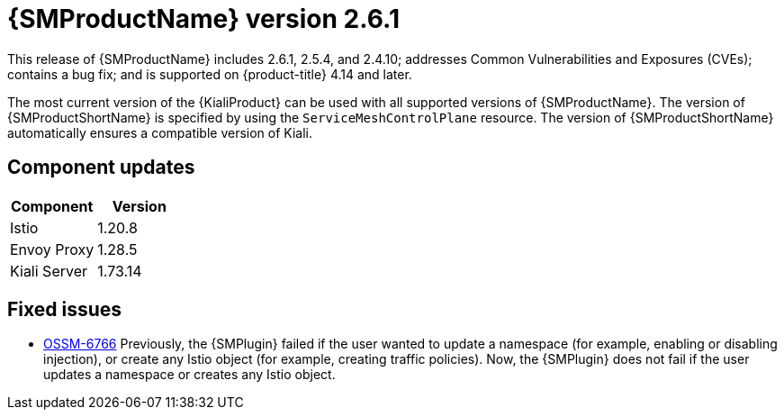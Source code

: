 ////
Module included in the following assemblies:
* service_mesh/v2x/servicemesh-release-notes.adoc
////

:_mod-docs-content-type: REFERENCE
[id="ossm-release-2-6-1_{context}"]
= {SMProductName} version 2.6.1

This release of {SMProductName} includes 2.6.1, 2.5.4, and 2.4.10; addresses Common Vulnerabilities and Exposures (CVEs); contains a bug fix; and is supported on {product-title} 4.14 and later.

The most current version of the {KialiProduct} can be used with all supported versions of {SMProductName}. The version of {SMProductShortName} is specified by using the `ServiceMeshControlPlane` resource.  The version of {SMProductShortName} automatically ensures a compatible version of Kiali.

[id=ossm-release-2-6-1-components_{context}]
== Component updates

|===
|Component |Version

|Istio
|1.20.8

|Envoy Proxy
|1.28.5

|Kiali Server
|1.73.14
|===

[id="ossm-fixed-issues-2-6-1_{context}"]
== Fixed issues

* https://issues.redhat.com/browse/OSSM-6766[OSSM-6766] Previously, the {SMPlugin} failed if the user wanted to update a namespace (for example, enabling or disabling injection), or create any Istio object (for example, creating traffic policies). Now, the {SMPlugin} does not fail if the user  updates a namespace or creates any Istio object.

// Removed from ossm-rn-known-issues file. ossm-rn-known-issues remains a separate file and is not part of the new OSSM release notes format where fixed issues and known issues are included in the file relating to a specific release.